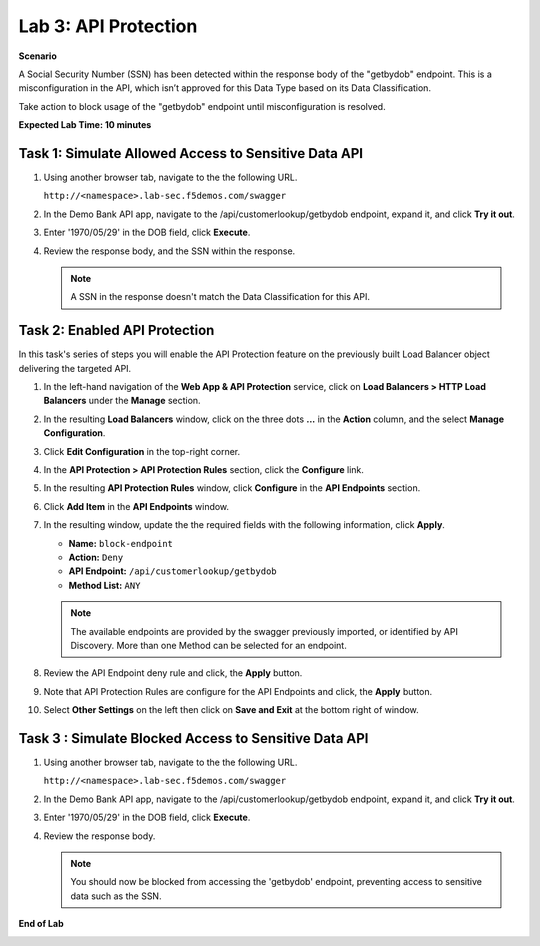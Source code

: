 Lab 3: API Protection
=====================================

**Scenario**

A Social Security Number (SSN) has been detected within the response body of the "getbydob"
endpoint. This is a misconfiguration in the API, which isn’t approved for this Data Type based
on its Data Classification. 

Take action to block usage of the "getbydob" endpoint until misconfiguration is resolved. 

**Expected Lab Time: 10 minutes**

Task 1: Simulate Allowed Access to Sensitive Data API
~~~~~~~~~~~~~~~~~~~~~~~~~~~~~~~~~~~~~~~~~~~~~~~~~~~~~

#. Using another browser tab, navigate to the the following URL.

   ``http://<namespace>.lab-sec.f5demos.com/swagger``

   .. image:: _static/shared-swagger-intro.png
      :width: 800px

#. In the Demo Bank API app, navigate to the /api/customerlookup/getbydob endpoint, expand it, and click **Try it out**.

   .. image:: _static/lab3-swagger-try.png
      :width: 800px

#. Enter '1970/05/29' in the DOB field, click **Execute**.

   .. image:: _static/lab3-swagger-execute.png
      :width: 800px

#. Review the response body, and the SSN within the response.

   .. image:: _static/lab3-swagger-response.png
      :width: 800px

   .. note ::

      A SSN in the response doesn't match the Data Classification for this API.

Task 2: Enabled API Protection
~~~~~~~~~~~~~~~~~~~~~~~~~~~~~~

In this task's series of steps you will enable the API Protection feature on the
previously built Load Balancer object delivering the targeted API.

#. In the left-hand navigation of the **Web App & API Protection** service, click on **Load Balancers > HTTP Load**
   **Balancers** under the **Manage** section.

#. In the resulting **Load Balancers** window, click on the three dots **...** in the
   **Action** column, and the select **Manage Configuration**.

   .. image:: _static/shared-103.png
      :width: 800px

#. Click **Edit Configuration** in the top-right corner.

   .. image:: _static/shared-104.png
      :width: 800px

#. In the **API Protection > API Protection Rules** section, click the **Configure** link.

   .. image:: _static/lab3-api-protection-config.png
      :width: 800px

#. In the resulting **API Protection Rules** window, click **Configure** in the
   **API Endpoints** section.

   .. image:: _static/lab3-api-endpoints-config.png
      :width: 800px

#. Click **Add Item** in the **API Endpoints** window.

   .. image:: _static/lab3-api-endpoints-add.png
      :width: 800px

#. In the resulting window, update the the required fields with the following information, click **Apply**.

   * **Name:**  ``block-endpoint``
   * **Action:** ``Deny``
   * **API Endpoint:** ``/api/customerlookup/getbydob``
   * **Method List:** ``ANY``

   .. image:: _static/lab3-api-endpoints-apply.png
      :width: 800px

   .. note::

      The available endpoints are provided by the swagger previously imported,
      or identified by API Discovery. More than one Method can be selected for an endpoint.

#. Review the API Endpoint deny rule and click, the **Apply** button.

   .. image:: _static/lab3-api-endpoints-review.png
      :width: 800px

#. Note that API Protection Rules are configure for the API Endpoints and click, the
   **Apply** button.

   .. image:: _static/lab3-api-protection-apply.png
      :width: 800px

#. Select **Other Settings** on the left then click on **Save and Exit**
   at the bottom right of window.

   .. image:: _static/shared-lb-save.png
      :width: 800px

Task 3 : Simulate Blocked Access to Sensitive Data API
~~~~~~~~~~~~~~~~~~~~~~~~~~~~~~~~~~~~~~~~~~~~~~~~~~~~~~

#. Using another browser tab, navigate to the the following URL.

   ``http://<namespace>.lab-sec.f5demos.com/swagger``

   .. image:: _static/shared-swagger-intro.png
      :width: 800px

#. In the Demo Bank API app, navigate to the /api/customerlookup/getbydob endpoint, expand it, and click **Try it out**.

   .. image:: _static/lab3-swagger-try.png
      :width: 800px

#. Enter '1970/05/29' in the DOB field, click **Execute**.

   .. image:: _static/lab3-swagger-execute.png
      :width: 800px

#. Review the response body. 

   .. image:: _static/lab3-swagger-response-403.png
      :width: 800px

   .. note ::

      You should now be blocked from accessing the 'getbydob' endpoint, preventing access to sensitive data such as the SSN.

**End of Lab**

.. image:: _static/labend.png
   :width: 800px
